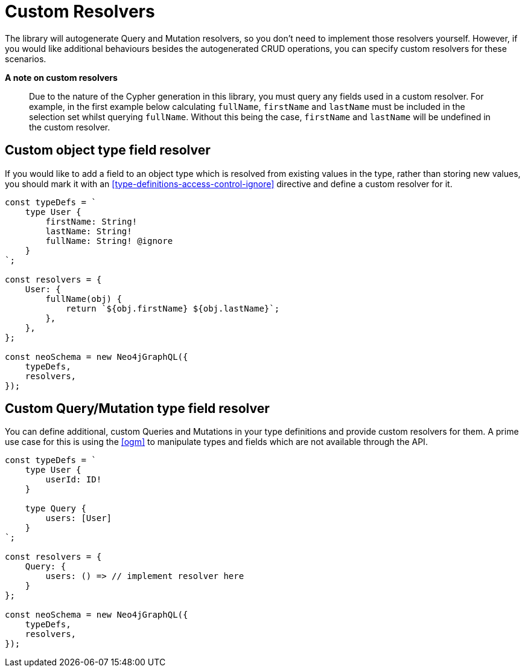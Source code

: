 [[custom-resolvers]]
= Custom Resolvers

The library will autogenerate Query and Mutation resolvers, so you don’t need to implement those resolvers yourself. However, if you would like additional behaviours besides the autogenerated CRUD operations, you can specify custom resolvers for these scenarios.

*A note on custom resolvers*

> Due to the nature of the Cypher generation in this library, you must query any fields used in a custom resolver. For example, in the first example below calculating `fullName`, `firstName` and `lastName` must be included in the selection set whilst querying `fullName`. Without this being the case, `firstName` and `lastName` will be undefined in the custom resolver.

== Custom object type field resolver

If you would like to add a field to an object type which is resolved from existing values in the type, rather than storing new values, you should mark it with an <<type-definitions-access-control-ignore>> directive and define a custom resolver for it.

[source, javascript]
----
const typeDefs = `
    type User {
        firstName: String!
        lastName: String!
        fullName: String! @ignore
    }
`;

const resolvers = {
    User: {
        fullName(obj) {
            return `${obj.firstName} ${obj.lastName}`;
        },
    },
};

const neoSchema = new Neo4jGraphQL({
    typeDefs,
    resolvers,
});
----

== Custom Query/Mutation type field resolver

You can define additional, custom Queries and Mutations in your type definitions and provide custom resolvers for them. A prime use case for this is using the <<ogm>> to manipulate types and fields which are not available through the API.

[source, javascript]
----
const typeDefs = `
    type User {
        userId: ID!
    }

    type Query {
        users: [User]
    }
`;

const resolvers = {
    Query: {
        users: () => // implement resolver here
    }
};

const neoSchema = new Neo4jGraphQL({
    typeDefs,
    resolvers,
});
----
